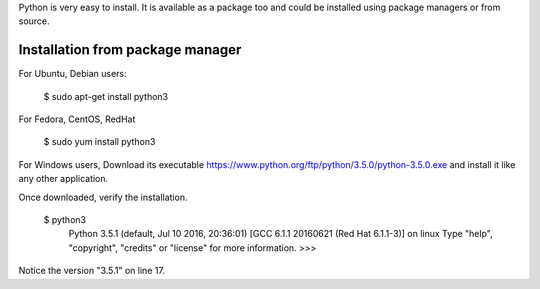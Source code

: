 Python is very easy to install. It is available as a package too and could be installed using package managers or from source.

Installation from package manager
---------------------------------

For Ubuntu, Debian users:

  $ sudo apt-get install python3

For Fedora, CentOS, RedHat

  $ sudo yum install python3

For Windows users,
Download its executable https://www.python.org/ftp/python/3.5.0/python-3.5.0.exe and install it like any other application.

Once downloaded, verify the installation.

  $ python3
    Python 3.5.1 (default, Jul 10 2016, 20:36:01) 
    [GCC 6.1.1 20160621 (Red Hat 6.1.1-3)] on linux
    Type "help", "copyright", "credits" or "license" for more information.
    >>> 

Notice the version "3.5.1" on line 17. 
